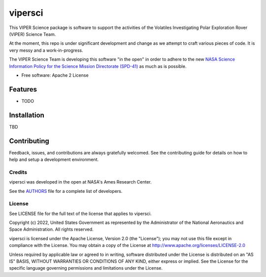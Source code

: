 ========
vipersci
========

This VIPER Science package is software to support the activities of the 
Volatiles Investigating Polar Exploration Rover (VIPER) Science Team.

At the moment, this repo is under significant development and change as we
attempt to craft various pieces of code.  It is very messy and a work-in-progress.

The VIPER Science Team is developing this software "in the open" in order to 
adhere to the new `NASA Science Information Policy for the Science Mission
Directorate (SPD-41) <https://science.nasa.gov/science-red/s3fs-public/atoms/files/Scientific%20Information%20policy%20SPD-41.pdf>`_ as much as is possible.


* Free software: Apache 2 License
..
..    * Documentation: https://vipersci.readthedocs.io.
..    * `PlanetaryPy`_ Affiliate Package.


Features
--------

* TODO


Installation
------------

TBD


Contributing
------------

Feedback, issues, and contributions are always gratefully welcomed. See the
contributing guide for details on how to help and setup a development
environment.

Credits
=======

vipersci was developed in the open at NASA's Ames Research Center.

See the `AUTHORS
<https://github.com/NeoGeographyToolkit/vipersci/blob/master/AUTHORS.rst>`_
file for a complete list of developers.


License
=======

See LICENSE file for the full text of the license that applies to vipersci.

Copyright (c) 2022, United States Government as represented by
the Administrator of the National Aeronautics and Space
Administration. All rights reserved.

vipersci is licensed under the Apache License, Version 2.0 (the "License");
you may not use this file except in compliance with the License. You
may obtain a copy of the License at
http://www.apache.org/licenses/LICENSE-2.0

Unless required by applicable law or agreed to in writing, software
distributed under the License is distributed on an "AS IS" BASIS,
WITHOUT WARRANTIES OR CONDITIONS OF ANY KIND, either express or
implied. See the License for the specific language governing
permissions and limitations under the License.


.. _PlanetaryPy: https://github.com/planetarypy
